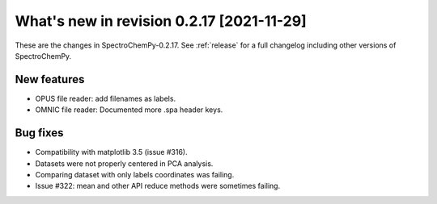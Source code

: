 What's new in revision 0.2.17 [2021-11-29]
---------------------------------------------------------------------------------------

These are the changes in SpectroChemPy-0.2.17. See :ref:`release` for a full changelog
including other versions of SpectroChemPy.

New features
~~~~~~~~~~~~

-  OPUS file reader: add filenames as labels.
-  OMNIC file reader: Documented more .spa header keys.

Bug fixes
~~~~~~~~~

-  Compatibility with matplotlib 3.5 (issue #316).
-  Datasets were not properly centered in PCA analysis.
-  Comparing dataset with only labels coordinates was failing.
-  Issue #322: mean and other API reduce methods were sometimes failing.
